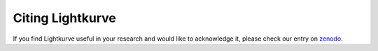 .. _citing:

=================
Citing Lightkurve
=================

If you find Lightkurve useful in your research and would like to acknowledge it,
please check our entry on `zenodo <https://doi.org/10.5281/zenodo.1181928>`_.

